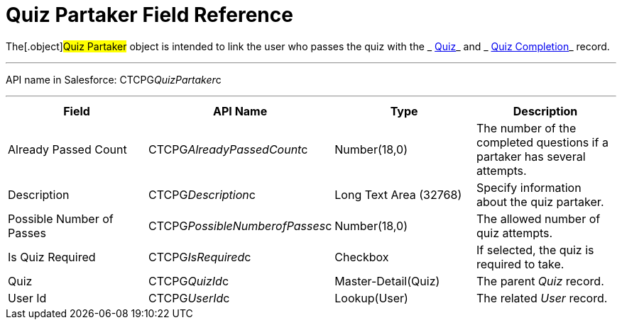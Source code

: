 = Quiz Partaker Field Reference

The[.object]#Quiz Partaker# object is intended to link the user
who passes the quiz with the _ xref:quiz-field-reference.html[Quiz]_ and
_ xref:quiz-completion-field-reference.html[Quiz Completion]_ record.

'''''

API name in Salesforce: CTCPG__QuizPartaker__c

'''''

[width="100%",cols="25%,25%,25%,25%",]
|===
|*Field* |*API Name* |*Type* |*Description*

|Already Passed Count |CTCPG__AlreadyPassedCount__c
|Number(18,0) |The number of the completed questions if a partaker has
several attempts. 

|Description  |CTCPG__Description__c |Long Text Area
(32768) |Specify information about the quiz partaker.

|Possible Number of Passes |CTCPG__PossibleNumberofPasses__c
|Number(18,0) |The allowed number of quiz attempts.

|Is Quiz Required |CTCPG__IsRequired__c  |Checkbox  |If
selected, the quiz is required to take.

|Quiz |CTCPG__QuizId__c  |Master-Detail(Quiz) |The parent
_Quiz_ record.

|User Id |CTCPG__UserId__c  |Lookup(User) |The related _User_
record.
|===
